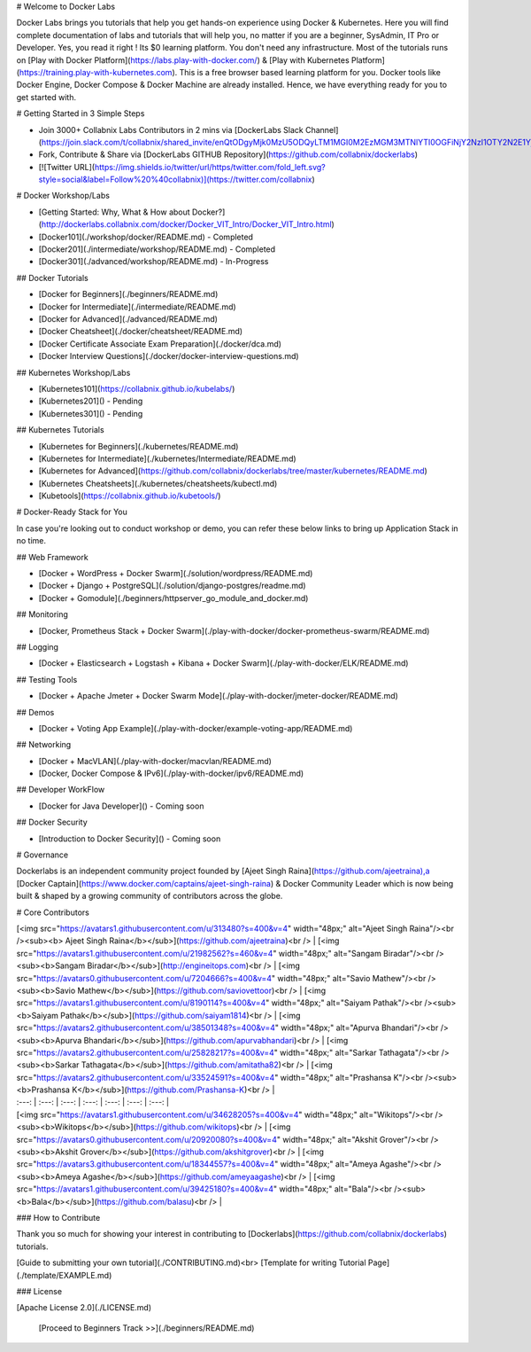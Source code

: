 # Welcome to Docker Labs 




Docker Labs brings you tutorials that help you get hands-on experience using Docker & Kubernetes. Here you will find complete documentation of labs and tutorials that will help you, no matter if you are a beginner, SysAdmin, IT Pro or Developer. Yes, you read it right ! Its $0 learning platform. You don't need any infrastructure. Most of the tutorials runs on [Play with Docker Platform](https://labs.play-with-docker.com/) & [Play with Kubernetes Platform](https://training.play-with-kubernetes.com). This is a free browser based learning platform for you. Docker tools like Docker Engine, Docker Compose & Docker Machine are already installed. Hence, we have everything ready for you to get started with.

#  Getting Started in 3 Simple Steps

- Join 3000+ Collabnix Labs Contributors in 2 mins via [DockerLabs Slack Channel](https://join.slack.com/t/collabnix/shared_invite/enQtODgyMjk0MzU5ODQyLTM1MGI0M2EzMGM3MTNlYTI0OGFiNjY2NzI1OTY2N2E1Yjk1N2NjZDMzZDk1NmYyMTJiYTA1ODMyNDNlNzc3MjU)

- Fork, Contribute & Share via [DockerLabs GITHUB Repository](https://github.com/collabnix/dockerlabs)

-  [![Twitter URL](https://img.shields.io/twitter/url/https/twitter.com/fold_left.svg?style=social&label=Follow%20%40collabnix)](https://twitter.com/collabnix)


# Docker Workshop/Labs

- [Getting Started: Why, What & How about Docker?](http://dockerlabs.collabnix.com/docker/Docker_VIT_Intro/Docker_VIT_Intro.html)

- [Docker101](./workshop/docker/README.md) - Completed

- [Docker201](./intermediate/workshop/README.md) - Completed

- [Docker301](./advanced/workshop/README.md) - In-Progress

## Docker Tutorials

- [Docker for Beginners](./beginners/README.md)

- [Docker for Intermediate](./intermediate/README.md)

- [Docker for Advanced](./advanced/README.md)

- [Docker Cheatsheet](./docker/cheatsheet/README.md)

- [Docker Certificate Associate Exam Preparation](./docker/dca.md)

- [Docker Interview Questions](./docker/docker-interview-questions.md)

## Kubernetes Workshop/Labs

- [Kubernetes101](https://collabnix.github.io/kubelabs/)

- [Kubernetes201]() - Pending

- [Kubernetes301]() - Pending


## Kubernetes Tutorials

- [Kubernetes for Beginners](./kubernetes/README.md)

- [Kubernetes for Intermediate](./kubernetes/Intermediate/README.md)

- [Kubernetes for Advanced](https://github.com/collabnix/dockerlabs/tree/master/kubernetes/README.md)

- [Kubernetes Cheatsheets](./kubernetes/cheatsheets/kubectl.md)

- [Kubetools](https://collabnix.github.io/kubetools/)


# Docker-Ready Stack for You

In case you're looking out to conduct workshop or demo, you can refer these below links to bring up Application Stack in no time.

## Web Framework

- [Docker + WordPress + Docker Swarm](./solution/wordpress/README.md)
- [Docker + Django + PostgreSQL](./solution/django-postgres/readme.md)
- [Docker + Gomodule](./beginners/httpserver_go_module_and_docker.md)

## Monitoring

- [Docker, Prometheus Stack + Docker Swarm](./play-with-docker/docker-prometheus-swarm/README.md)

## Logging

- [Docker + Elasticsearch + Logstash + Kibana + Docker Swarm](./play-with-docker/ELK/README.md)

## Testing Tools

- [Docker + Apache Jmeter + Docker Swarm Mode](./play-with-docker/jmeter-docker/README.md)

## Demos

- [Docker + Voting App Example](./play-with-docker/example-voting-app/README.md)

## Networking

- [Docker + MacVLAN](./play-with-docker/macvlan/README.md)
- [Docker, Docker Compose & IPv6](./play-with-docker/ipv6/README.md)

## Developer WorkFlow

- [Docker for Java Developer]()  - Coming soon

## Docker Security

- [Introduction to Docker Security]() - Coming soon


# Governance

Dockerlabs is an independent community project founded by [Ajeet Singh Raina](https://github.com/ajeetraina),a [Docker Captain](https://www.docker.com/captains/ajeet-singh-raina) & Docker Community Leader which is now being built & shaped by a growing community of contributors across the globe.

# Core Contributors

| [<img src="https://avatars1.githubusercontent.com/u/313480?s=400&v=4" width="48px;" alt="Ajeet Singh Raina"/><br /><sub><b> Ajeet Singh Raina</b></sub>](https://github.com/ajeetraina)<br /> | [<img src="https://avatars1.githubusercontent.com/u/21982562?s=460&v=4" width="48px;" alt="Sangam Biradar"/><br /><sub><b>Sangam Biradar</b></sub>](http://engineitops.com)<br /> | [<img src="https://avatars0.githubusercontent.com/u/7204666?s=400&v=4" width="48px;" alt="Savio Mathew"/><br /><sub><b>Savio Mathew</b></sub>](https://github.com/saviovettoor)<br /> | [<img src="https://avatars1.githubusercontent.com/u/8190114?s=400&v=4" width="48px;" alt="Saiyam Pathak"/><br /><sub><b>Saiyam Pathak</b></sub>](https://github.com/saiyam1814)<br /> | [<img src="https://avatars2.githubusercontent.com/u/38501348?s=400&v=4" width="48px;" alt="Apurva Bhandari"/><br /><sub><b>Apurva Bhandari</b></sub>](https://github.com/apurvabhandari)<br /> | [<img src="https://avatars2.githubusercontent.com/u/25828217?s=400&v=4" width="48px;" alt="Sarkar Tathagata"/><br /><sub><b>Sarkar Tathagata</b></sub>](https://github.com/amitatha82)<br /> | [<img src="https://avatars2.githubusercontent.com/u/33524591?s=400&v=4" width="48px;" alt="Prashansa K"/><br /><sub><b>Prashansa K</b></sub>](https://github.com/Prashansa-K)<br /> |
| :---: | :---: | :---: | :---: | :---: | :---: | :---: |
| [<img src="https://avatars1.githubusercontent.com/u/34628205?s=400&v=4" width="48px;" alt="Wikitops"/><br /><sub><b>Wikitops</b></sub>](https://github.com/wikitops)<br /> | [<img src="https://avatars0.githubusercontent.com/u/20920080?s=400&v=4" width="48px;" alt="Akshit Grover"/><br /><sub><b>Akshit Grover</b></sub>](https://github.com/akshitgrover)<br /> | [<img src="https://avatars3.githubusercontent.com/u/18344557?s=400&v=4" width="48px;" alt="Ameya Agashe"/><br /><sub><b>Ameya Agashe</b></sub>](https://github.com/ameyaagashe)<br /> | [<img src="https://avatars1.githubusercontent.com/u/39425180?s=400&v=4" width="48px;" alt="Bala"/><br /><sub><b>Bala</b></sub>](https://github.com/balasu)<br /> | 


### How to Contribute

Thank you so much for showing your interest in contributing to [Dockerlabs](https://github.com/collabnix/dockerlabs) tutorials.

[Guide to submitting your own tutorial](./CONTRIBUTING.md)<br>
[Template for writing Tutorial Page](./template/EXAMPLE.md)

### License

[Apache License 2.0](./LICENSE.md)

   [Proceed to Beginners Track >>](./beginners/README.md)

